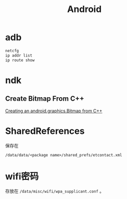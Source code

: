 #+TITLE: Android
#+LINK_UP: index.html
#+LINK_HOME: index.html
#+OPTIONS: H:3 num:t toc:2 \n:nil @:t ::t |:t ^:{} -:t f:t *:t <:t

* adb
  #+BEGIN_SRC sh
    netcfg
    ip addr list
    ip route show
  #+END_SRC

* ndk
** Create Bitmap From C++
   [[http://stackoverflow.com/questions/7677092/creating-an-android-graphics-bitmap-from-c][Creating an android.graphics.Bitmap from C++]]

* SharedReferences
  保存在
  #+BEGIN_EXAMPLE
    /data/data/<package name>/shared_prefs/etcontact.xml
  #+END_EXAMPLE

* wifi密码
  存放在 ~/data/misc/wifi/wpa_supplicant.conf~ 。
